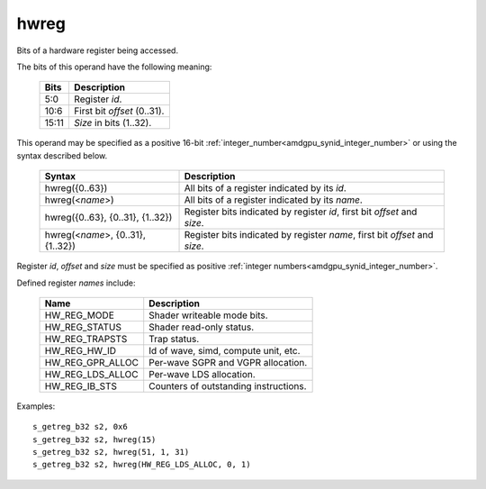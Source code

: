 ..
    **************************************************
    *                                                *
    *   Automatically generated file, do not edit!   *
    *                                                *
    **************************************************

.. _amdgpu_synid7_hwreg:

hwreg
===========================

Bits of a hardware register being accessed.

The bits of this operand have the following meaning:

    ============ ===================================
    Bits         Description
    ============ ===================================
    5:0          Register *id*.
    10:6         First bit *offset* (0..31).
    15:11        *Size* in bits (1..32).
    ============ ===================================

This operand may be specified as a positive 16-bit :ref:`integer_number<amdgpu_synid_integer_number>` or using the syntax described below.

    ==================================== ============================================================================
    Syntax                               Description
    ==================================== ============================================================================
    hwreg({0..63})                       All bits of a register indicated by its *id*.
    hwreg(<*name*>)                      All bits of a register indicated by its *name*.
    hwreg({0..63}, {0..31}, {1..32})     Register bits indicated by register *id*, first bit *offset* and *size*.
    hwreg(<*name*>, {0..31}, {1..32})    Register bits indicated by register *name*, first bit *offset* and *size*.
    ==================================== ============================================================================

Register *id*, *offset* and *size* must be specified as positive :ref:`integer numbers<amdgpu_synid_integer_number>`.

Defined register *names* include:

    =================== ==========================================
    Name                Description
    =================== ==========================================
    HW_REG_MODE         Shader writeable mode bits.
    HW_REG_STATUS       Shader read-only status.
    HW_REG_TRAPSTS      Trap status.
    HW_REG_HW_ID        Id of wave, simd, compute unit, etc.
    HW_REG_GPR_ALLOC    Per-wave SGPR and VGPR allocation.
    HW_REG_LDS_ALLOC    Per-wave LDS allocation.
    HW_REG_IB_STS       Counters of outstanding instructions.
    =================== ==========================================

Examples:

.. parsed-literal::

    s_getreg_b32 s2, 0x6
    s_getreg_b32 s2, hwreg(15)
    s_getreg_b32 s2, hwreg(51, 1, 31)
    s_getreg_b32 s2, hwreg(HW_REG_LDS_ALLOC, 0, 1)

